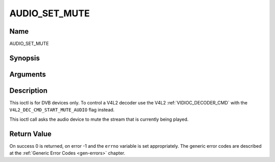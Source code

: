 .. -*- coding: utf-8; mode: rst -*-

.. _AUDIO_SET_MUTE:

==============
AUDIO_SET_MUTE
==============

Name
----

AUDIO_SET_MUTE


Synopsis
--------

.. c:function:: int  ioctl(int fd, int request = AUDIO_SET_MUTE, boolean state)


Arguments
---------

.. flat-table::
    :header-rows:  0
    :stub-columns: 0


    -  .. row 1

       -  int fd

       -  File descriptor returned by a previous call to open().

    -  .. row 2

       -  int request

       -  Equals AUDIO_SET_MUTE for this command.

    -  .. row 3

       -  boolean state

       -  Indicates if audio device shall mute or not.

    -  .. row 4

       -
       -  TRUE Audio Mute

    -  .. row 5

       -
       -  FALSE Audio Un-mute


Description
-----------

This ioctl is for DVB devices only. To control a V4L2 decoder use the
V4L2 :ref:`VIDIOC_DECODER_CMD` with the
``V4L2_DEC_CMD_START_MUTE_AUDIO`` flag instead.

This ioctl call asks the audio device to mute the stream that is
currently being played.


Return Value
------------

On success 0 is returned, on error -1 and the ``errno`` variable is set
appropriately. The generic error codes are described at the
:ref:`Generic Error Codes <gen-errors>` chapter.
